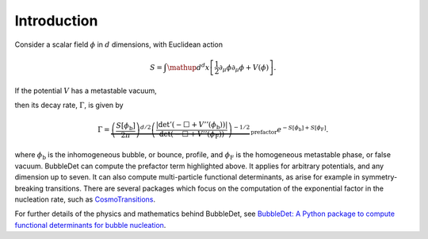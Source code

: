 ======================================
Introduction
======================================

Consider a scalar field :math:`\phi` in :math:`d` dimensions, with Euclidean
action

.. math::
    S = \int \mathup{d}^d x \left[
    \frac{1}{2}\partial_\mu \phi \partial_\mu \phi + V(\phi)
    \right] .

If the potential :math:`V` has a metastable vacuum,

.. image:: images/potential.svg
    :width: 300
    :align: center
    :alt: Potential with metastable and stable minima

then its decay rate,
:math:`\Gamma`, is given by

.. math::
  \Gamma = \underbrace{\left( \frac{S[\phi_\text{b}]}{2\pi} \right)^{d/2}
  \left(\frac{\vert\det ' (- \Box + V''(\phi_\text{b}))\vert}{\det (- \Box + V''(\phi_\text{F}))}
  \right)^{-1/2}}_\text{prefactor}
  e^{-S[\phi_\text{b}] + S[\phi_\text{F}]} .

where :math:`\phi_\text{b}` is the inhomogeneous bubble, or bounce, profile,
and :math:`\phi_\text{F}` is the homogeneous metastable phase, or false vacuum.
BubbleDet can compute the prefactor term highlighted above. It applies for
arbitrary potentials, and any dimension up to seven. It can also compute
multi-particle functional determinants, as arise for example in
symmetry-breaking transitions.
There are several packages which focus on the computation of the exponential
factor in the nucleation rate, such as
`CosmoTransitions <https://clwainwright.net/CosmoTransitions/>`_.

For further details of the physics and mathematics behind BubbleDet, see
`BubbleDet: A Python package to compute functional determinants for bubble nucleation <https://arxiv.org/>`_.

